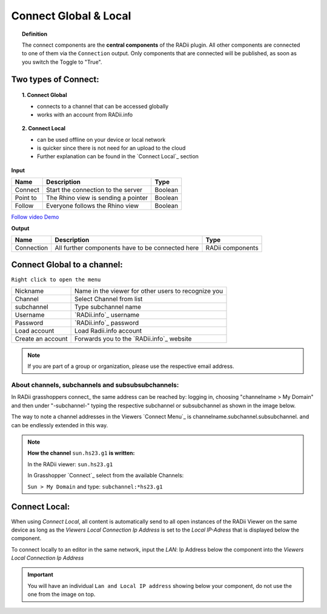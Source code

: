 ***********************
Connect Global & Local
***********************

.. image:: ../images/Connect/Connect.png
  :align: left
  :scale: 83%

.. image:: ../images/Connect/Connect_local.png
  :align: left

.. topic:: Definition

  The connect components are the **central components** of the RADii plugin. 
  All other components are connected to one of them via the ``Connection`` output.
  Only components that are connected will be published, as soon as you switch the Toggle to "True".





Two types of Connect:
--------------------------------------------

.. topic:: 1. Connect Global

  - connects to a channel that can be accessed globally
  - works with an account from RADii.info



.. topic:: 2. Connect Local
  
  - can be used offline on your device or local network
  - is quicker since there is not need for an upload to the cloud
  - Further explanation can be found in the `Connect Local`_ section


**Input**

.. table::
  :align: left

  ========    ====================================== ================
  Name            Description                            Type 
  ========    ====================================== ================
  Connect        Start the connection to the server     Boolean
  Point to       The Rhino view is sending a pointer    Boolean
  Follow         Everyone follows the Rhino view        Boolean
  ========    ====================================== ================

`Follow video Demo <https://www.youtube.com/watch?v=h-5thZiZg1Q>`_


**Output**

.. table::
  :align: left

  ===========  ================================================== ================
  Name            Description                                     Type
  ===========  ================================================== ================
  Connection   All further components have to be connected here   RADii components
  ===========  ================================================== ================




Connect Global to a channel:
--------------------------------

.. image:: ../images/Connect/Connect.1.png
    :scale: 80 %

``Right click to open the menu``


.. table::
  :align: left

  ================= ====================================================
  Nickname          Name in the viewer for other users to recognize you
  Channel           Select Channel from list
  subchannel        Type subchannel name
  Username          `RADii.info`_ username
  Password          `RADii.info`_ password
  Load account      Load Radii.info account
  Create an account Forwards you to the `RADii.info`_ website
  ================= ====================================================


.. note:: 

  If you are part of a group or organization, please use the respective email address.






About channels, subchannels and subsubsubchannels:
"""""""""""""""""""""""""""""""""""""""""""""""""""

.. image:: /tutorial/Quick_Guide//1_LV_Explo_Images/Grashopper/03_Quick_Guide_Publisher_zugeschnitten.png

In RADii grasshoppers connect_ the same address can be reached by: logging in, choosing "channelname > My Domain" and then under "-subchannel-" 
typing the respective subchannel or subsubchannel as shown in the image below.

The way to note a channel addresses in the Viewers `Connect Menu`_ is channelname.subchannel.subsubchannel. and can be endlessly extended in this way. 


.. note::
    
  **How the channel** ``sun.hs23.g1`` **is written:**

  In the RADii viewer:
  ``sun.hs23.g1``

  In Grasshopper `Connect`_ 
  select from the available Channels:

  ``Sun > My Domain`` and 
  type: ``subchannel:*hs23.g1``


Connect Local:
--------------------------------

When using `Connect Local`, all content is automatically send to all open instances of the RADii Viewer on the same device as long as the `Viewers Local Connection Ip Address` is set to the `Local IP-Adress` that is displayed below the component.

To connect locally to an editor in the same network, input the `LAN`: Ip Address below the component into the `Viewers Local Connection Ip Address`

.. image:: ../images/Connect/Connect_local.png
  :scale: 60%

.. image:: ../images/Connect/Connect_local_viewer.png
  :scale: 90%


.. important:: 

  You will have an individual ``Lan and Local IP address`` showing below your component, do not use the one from the image on top.